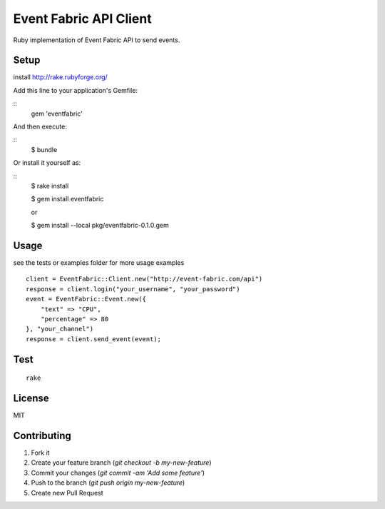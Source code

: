 Event Fabric API Client
=======================

Ruby implementation of Event Fabric API to send events.

Setup
-----

install http://rake.rubyforge.org/

Add this line to your application's Gemfile:

::
    gem 'eventfabric'

And then execute:

::
    $ bundle

Or install it yourself as:

::
    $ rake install

    $ gem install eventfabric

    or

    $ gem install --local pkg/eventfabric-0.1.0.gem

Usage
-----

see the tests or examples folder for more usage examples

::

    client = EventFabric::Client.new("http://event-fabric.com/api")
    response = client.login("your_username", "your_password")
    event = EventFabric::Event.new({
        "text" => "CPU",
        "percentage" => 80
    }, "your_channel")
    response = client.send_event(event);


Test
----

::

    rake

License
-------

MIT

Contributing
------------

1. Fork it
2. Create your feature branch (`git checkout -b my-new-feature`)
3. Commit your changes (`git commit -am 'Add some feature'`)
4. Push to the branch (`git push origin my-new-feature`)
5. Create new Pull Request

